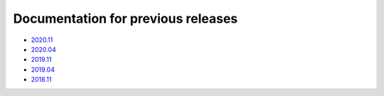 .. SPDX-FileCopyrightText: 2013-2021 Stefano Babic <sbabic@denx.de>
.. SPDX-License-Identifier: GPL-2.0-only

===================================
Documentation for previous releases
===================================

- `2020.11 <./2020.11/index.html>`_
- `2020.04 <./2020.04/index.html>`_
- `2019.11 <./2019.11/index.html>`_
- `2019.04 <./2019.04/index.html>`_
- `2018.11 <./2018.11/index.html>`_
